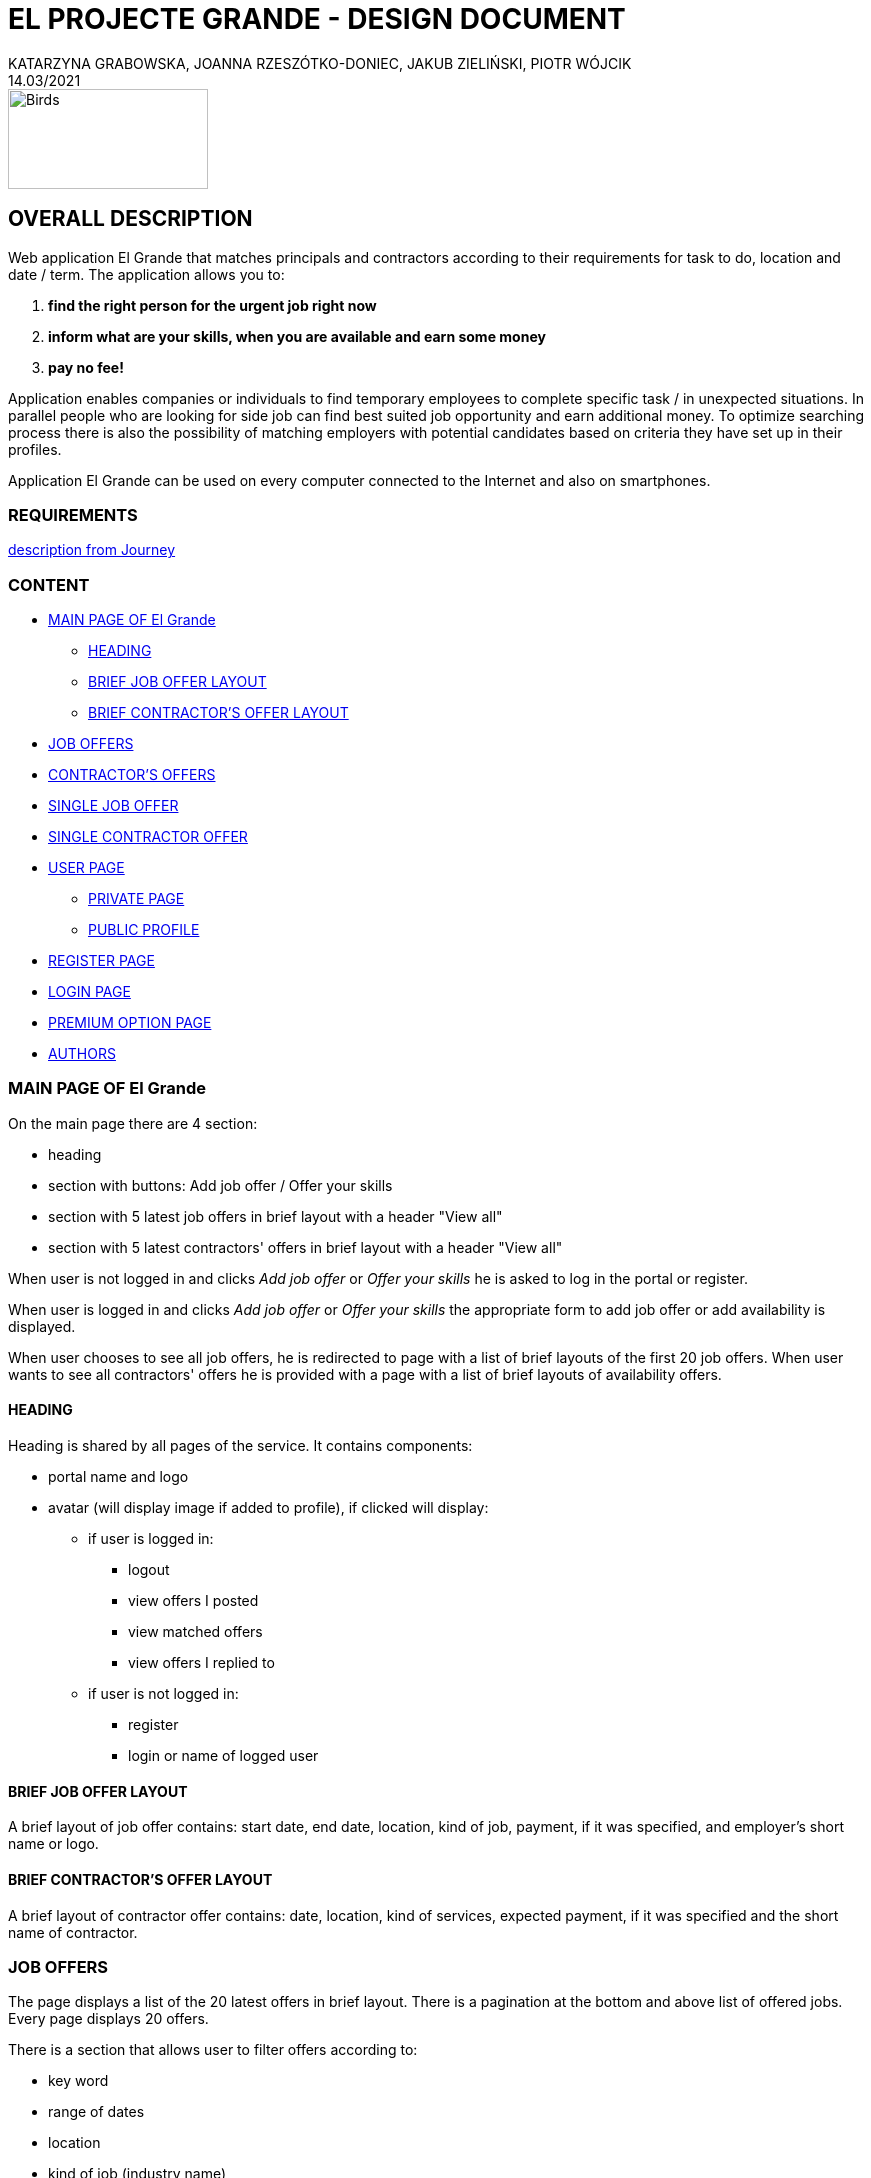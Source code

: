 = EL PROJECTE GRANDE - DESIGN DOCUMENT
KATARZYNA GRABOWSKA, JOANNA RZESZÓTKO-DONIEC, JAKUB ZIELIŃSKI, PIOTR WÓJCIK
14.03/2021
:project_name: El Grande
:imagesdir: ./images
:journey: https://journey.code.cool/v2/project/curriculum/project/el-proyecte-grande-design/team/general


image::birds_rainbow-lorakeets.png[Birds,200,100]

== OVERALL DESCRIPTION

Web application {project_name} that matches principals and contractors according to their requirements for task to do, location and date / term. The application allows you to: +

. *find the right person for the urgent job right now*
. *inform what are your skills, when you are available and earn some money*
. *pay no fee!*

Application enables companies or individuals to find temporary employees to complete specific task  / in unexpected situations. In parallel people who are looking for side job can find best suited job opportunity and earn additional money. To optimize searching process there is also the possibility of matching employers with potential candidates based on criteria they have set up in their profiles.

Application {project_name} can be used on every computer connected to the Internet and also on smartphones.

=== REQUIREMENTS

{journey}[description from Journey]

=== CONTENT
* <<main_page>>
** <<head>>
** <<brief_job_offer_layout>>
** <<brief_contractor_offer_layout>>
* <<job_offers>>
* <<contractor_offers>>
* <<single_job_offer>>
* <<single_contractor_offer>>
* <<user_page>>
** <<private_user_page>>
** <<public_user_page>>
* <<register_page>>
* <<login_page>>
* <<premium_option>>

* <<authors>>



[#main_page]
=== MAIN PAGE OF {project_name}

On the main page there are 4 section:

* heading
* section with buttons: Add job offer / Offer your skills
//* section with buttons: I am an employer / I am a contractor
* section with 5 latest job offers in brief layout with a header "View all"
* section with 5 latest contractors' offers in brief layout with a header "View all"


When user is not logged in and clicks _Add job offer_  or _Offer your skills_ he is asked to log in the portal or register.

When user is logged in and clicks _Add job offer_ or _Offer your skills_ the appropriate form to add job offer or add availability is displayed.

When user chooses to see all job offers, he is redirected to page with a list of brief layouts of the first 20 job offers.  When user wants to see all contractors' offers he is provided with a page with a list of brief layouts of availability offers.


[#head]
==== HEADING
Heading is shared by all pages of the service. It contains components:

* portal name and logo
* avatar (will display image if added to profile), if clicked will display:
** if user is logged in:
*** logout
*** view offers I posted
*** view matched offers
*** view offers I replied to
** if user is not logged in:
*** register
*** login or  name of logged user


[#brief_job_offer_layout]
==== BRIEF JOB OFFER LAYOUT

A brief layout of job offer contains: start date, end date, location, kind of job, payment, if it was specified, and employer's short name or logo.


[#brief_contractor_offer_layout]
==== BRIEF CONTRACTOR'S OFFER LAYOUT

A brief layout of contractor offer contains: date, location, kind of services, expected payment, if it was specified and the short name of contractor.

[#job_offers]
=== JOB OFFERS

The page displays a list of the 20 latest offers in brief layout. There is a pagination at the bottom and above list of offered jobs. Every page displays 20 offers.

There is a section that allows user to filter offers according to:

* key word
* range of dates
* location
* kind of job (industry name)
* availability
* experience
* total hours of work
* employee name (from profile)

It is possible to combine different filtering criteria to get the most suitable results.

User can also browse offers in a dedicated map tool that shows offers on a map.


[#contractor_offers]
=== CONTRACTOR'S OFFERS

The page displays a list of the 20 latest offers in brief layout. There is a pagination at the bottom and above list of offered contractors' availability. Every page displays 20 offers.

There is a section that allows user to filter offers according to:

* key word
* industry
* range of dates
* location
* kind of job (industry name)
* availability
* experience required
* total hours of work
* contractor's name


It is possible to combine different filtering criteria to get the most suitable results.

User can also browse offers in a dedicated map tool that shows offers on a map.


[#single_job_offer]
=== SINGLE JOB OFFER

Single job offer display following job offer details:

* industry
* title
* description
* range of dates when work can be performed (from - to)
* preferred work schedule (day of the week and time of the day)
* location
* required experience (yes/no)
* required skills (optional: only if added when creating the offer)
* total hours of work (optional - displayed only if added to offer)
* salary (optional - displayed only if added to offer)
* supporting documents - images or files (optional - displayed only if added to offer)

Additionally, the offer contains:

* link to the employer profile
* link to the list of current employer's offers
* "Get in touch" button - when clicked the message is sent to offer Owner


[#single_contractor_offer]
=== SINGLE CONTRACTOR OFFER

Single job offer contains following job offer details:

* industry
* title
* description
* range of dates when work can be performed (from - to)
* preferred work schedule (day of the week and time of the day)
* location
* required experience (yes/no)
* skills (optional: only if added when creating the offer)
* total hours of work that employee is willing to work (optional - displayed only if added to offer)
* expected salary (optional - displayed only if added to offer)
* supporting documents - images or files (optional - displayed only if added to offer)

Additionally, the offer contains:

* link to the public contractor's profile
* link to the list of current contractor's offers
* "Get in touch" button - when clicked the message is sent to offer Owner


[#user_page]
=== USER PAGE

The application {project_name} allows the user to fill in and update his public profile and manage his own advertisements as well as rate other  users in case they cooperated together.

[#private_user_page]
==== PRIVATE PAGE

The private user profile consist of sections: general information, own offers, offers that he answered, rating other users.
The user has also possibility to choose the default main page after logging (a list of job offers or a list of contractors' offers ).
General information to set in user profile: name, short name, logo, types of offered services, experience, images that show sample of previous finished work.
User can also add other users to favourite list and manage this list.

[#public_user_page]
==== PUBLIC PROFILE

The public profile of user displays: name, logo, public contact details, key-words of offered services, short description, experience, images upload by user, rating, link to current list of added offers.  If the user is a contractor and simultaneously an employer additional information are presented (e.g. rating, link to offers).


[#register_page]
=== REGISTER PAGE

* registration page available from the home page and from all pages for unregistered users via the button in the corner of the page
* page on the new route with the form
* fields: email address, password, repeat password, telephone number, regulations acceptance (checkbox) with a hyperlink to the page with the regulations
* there is a validation of the entered password (lowercase, uppercase, digits, special character, min 8 characters)
* after pressed registration button the data from the form goes to the database, the password is hashed
* after clicking the registration button, a popup appears with a 6-digit code to no (code sent by text message / randomly generated in the terminal)
* after entering the correct code, the account is considered verified, in the case of an incorrect code, the information about the error and a repeated attempt is displayed
* after successful registration user will be redirected to the user profile page

==== Technologies:
* @PostMapping(“/register”)
* postgreSql / pgAdmin - saving the user to the database
* table register_user (id, email, password[hash], phone_number)
* return (“/user”)

[#login_page]
=== LOGIN PAGE

* login page available from the home page and from all pages available to unregistered users via the button in the corner of the page
* after going to the login page, there is a form with the login and password
* after a successful date, the user is redirected to the home page
* in case of incorrect login data, an error message is displayed


==== Technologies:
* @PostMapping(“/login”)
* postgreSql / pgAdmin - checking if user exist in database
* return (“/”)

[#premium_option]
===  PREMIUM OPTION PAGE

Highlighting the advertisement (job offerer): option 3-7-14 days. For every matched the advertisement is moved to the top of the page, which goes to the home page.

==== Technologies:
* creating a “/ premium_options” route with a choice of additional plans
* creating a "/ payment" route with payment methods (credit card, paypal)


[#authors]
=== AUTHORS
[%hardbreaks]
Katarzyna Grabowska
Joanna Rzeszótko-Doniec
Jakub Zieliński
Piotr Wójcik






